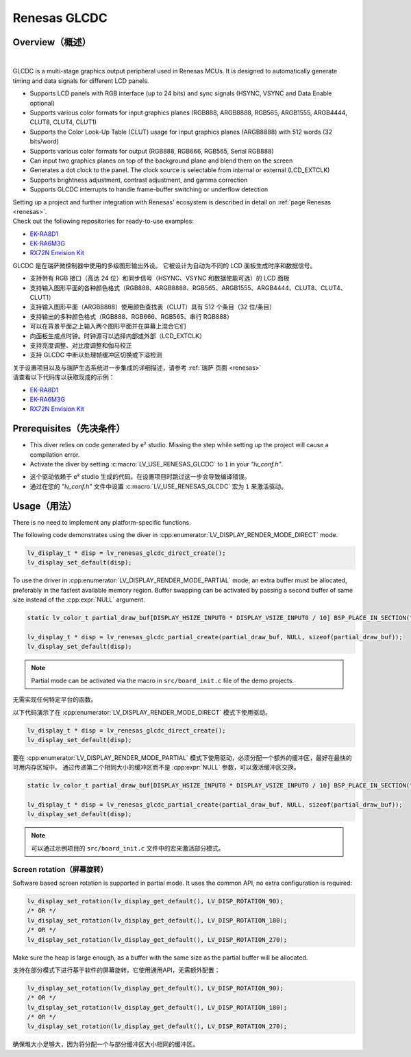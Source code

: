 .. _renesas_glcdc:

==============
Renesas GLCDC
==============

Overview（概述）
----------------

.. image:: /misc/renesas/glcdc.png
    :alt: Architectural overview of Renesas GLCDC
    :align: center

|

.. raw:: html

   <details>
     <summary>显示原文</summary>

GLCDC is a multi-stage graphics output peripheral used in Renesas MCUs.
It is designed to automatically generate timing and data signals for different LCD panels.

- Supports LCD panels with RGB interface (up to 24 bits) and sync signals (HSYNC, VSYNC and Data Enable optional)
- Supports various color formats for input graphics planes (RGB888, ARGB8888, RGB565, ARGB1555, ARGB4444, CLUT8, CLUT4, CLUT1)
- Supports the Color Look-Up Table (CLUT) usage for input graphics planes (ARGB8888) with 512 words (32 bits/word)
- Supports various color formats for output (RGB888, RGB666, RGB565, Serial RGB888)
- Can input two graphics planes on top of the background plane and blend them on the screen
- Generates a dot clock to the panel. The clock source is selectable from internal or external (LCD_EXTCLK)
- Supports brightness adjustment, contrast adjustment, and gamma correction
- Supports GLCDC interrupts to handle frame-buffer switching or underflow detection

| Setting up a project and further integration with Renesas' ecosystem is described in detail on :ref:`page Renesas <renesas>`. 
| Check out the following repositories for ready-to-use examples:
- `EK-RA8D1 <https://github.com/lvgl/lv_port_renesas_ek-ra8d1>`__
- `EK-RA6M3G <https://github.com/lvgl/lv_port_renesas_ek-ra6m3g>`__
- `RX72N Envision Kit <https://github.com/lvgl/lv_port_renesas_rx72n-envision-kit>`__
.. raw:: html

   </details>
   <br>


GLCDC 是在瑞萨微控制器中使用的多级图形输出外设。
它被设计为自动为不同的 LCD 面板生成时序和数据信号。

- 支持带有 RGB 接口（高达 24 位）和同步信号（HSYNC、VSYNC 和数据使能可选）的 LCD 面板
- 支持输入图形平面的各种颜色格式（RGB888、ARGB8888、RGB565、ARGB1555、ARGB4444、CLUT8、CLUT4、CLUT1）
- 支持输入图形平面（ARGB8888）使用颜色查找表（CLUT）具有 512 个条目（32 位/条目）
- 支持输出的多种颜色格式（RGB888、RGB666、RGB565、串行 RGB888）
- 可以在背景平面之上输入两个图形平面并在屏幕上混合它们
- 向面板生成点时钟。时钟源可以选择内部或外部（LCD_EXTCLK）
- 支持亮度调整、对比度调整和伽马校正
- 支持 GLCDC 中断以处理帧缓冲区切换或下溢检测

| 关于设置项目以及与瑞萨生态系统进一步集成的详细描述，请参考 :ref:`瑞萨 页面 <renesas>`
| 请查看以下代码库以获取现成的示例：
- `EK-RA8D1 <https://github.com/lvgl/lv_port_renesas_ek-ra8d1>`__
- `EK-RA6M3G <https://github.com/lvgl/lv_port_renesas_ek-ra6m3g>`__
- `RX72N Envision Kit <https://github.com/lvgl/lv_port_renesas_rx72n-envision-kit>`__

Prerequisites（先决条件）
-------------------------

.. raw:: html

   <details>
     <summary>显示原文</summary>

- This diver relies on code generated by e² studio. Missing the step while setting up the project will cause a compilation error.
- Activate the diver by setting :c:macro:`LV_USE_RENESAS_GLCDC` to ``1`` in your *"lv_conf.h"*.


.. raw:: html

   </details>
   <br>


- 这个驱动依赖于 e² studio 生成的代码。在设置项目时跳过这一步会导致编译错误。
- 通过在您的 *"lv_conf.h"* 文件中设置 :c:macro:`LV_USE_RENESAS_GLCDC` 宏为 ``1`` 来激活驱动。


Usage（用法）
-------------

.. raw:: html

   <details>
     <summary>显示原文</summary>

There is no need to implement any platform-specific functions.

The following code demonstrates using the diver in :cpp:enumerator:`LV_DISPLAY_RENDER_MODE_DIRECT` mode.

.. code:: c

    lv_display_t * disp = lv_renesas_glcdc_direct_create();
    lv_display_set_default(disp);

To use the driver in :cpp:enumerator:`LV_DISPLAY_RENDER_MODE_PARTIAL` mode, an extra buffer must be allocated,
preferably in the fastest available memory region.
Buffer swapping can be activated by passing a second buffer of same size instead  of the :cpp:expr:`NULL` argument.

.. code:: c

    static lv_color_t partial_draw_buf[DISPLAY_HSIZE_INPUT0 * DISPLAY_VSIZE_INPUT0 / 10] BSP_PLACE_IN_SECTION(".sdram") BSP_ALIGN_VARIABLE(1024);

    lv_display_t * disp = lv_renesas_glcdc_partial_create(partial_draw_buf, NULL, sizeof(partial_draw_buf));
    lv_display_set_default(disp);

.. note::

    Partial mode can be activated via the macro in ``src/board_init.c`` file of the demo projects.

.. raw:: html

   </details>
   <br>


无需实现任何特定平台的函数。

以下代码演示了在 :cpp:enumerator:`LV_DISPLAY_RENDER_MODE_DIRECT` 模式下使用驱动。

.. code:: c

    lv_display_t * disp = lv_renesas_glcdc_direct_create();
    lv_display_set_default(disp);

要在 :cpp:enumerator:`LV_DISPLAY_RENDER_MODE_PARTIAL` 模式下使用驱动，必须分配一个额外的缓冲区，最好在最快的可用内存区域中。
通过传递第二个相同大小的缓冲区而不是 :cpp:expr:`NULL` 参数，可以激活缓冲区交换。

.. code:: c

    static lv_color_t partial_draw_buf[DISPLAY_HSIZE_INPUT0 * DISPLAY_VSIZE_INPUT0 / 10] BSP_PLACE_IN_SECTION(".sdram") BSP_ALIGN_VARIABLE(1024);

    lv_display_t * disp = lv_renesas_glcdc_partial_create(partial_draw_buf, NULL, sizeof(partial_draw_buf));
    lv_display_set_default(disp);

.. note::

    可以通过示例项目的 ``src/board_init.c`` 文件中的宏来激活部分模式。

Screen rotation（屏幕旋转）
"""""""""""""""""""""""""""""

.. raw:: html

   <details>
     <summary>显示原文</summary>

Software based screen rotation is supported in partial mode. It uses the common API, no extra configuration is required:

.. code:: c
   
    lv_display_set_rotation(lv_display_get_default(), LV_DISP_ROTATION_90);
    /* OR */
    lv_display_set_rotation(lv_display_get_default(), LV_DISP_ROTATION_180);
    /* OR */
    lv_display_set_rotation(lv_display_get_default(), LV_DISP_ROTATION_270);
    
Make sure the heap is large enough, as a buffer with the same size as the partial buffer will be allocated.

.. raw:: html

   </details>
   <br>


支持在部分模式下进行基于软件的屏幕旋转。它使用通用API，无需额外配置：

.. code:: c

    lv_display_set_rotation(lv_display_get_default(), LV_DISP_ROTATION_90);
    /* OR */
    lv_display_set_rotation(lv_display_get_default(), LV_DISP_ROTATION_180);
    /* OR */
    lv_display_set_rotation(lv_display_get_default(), LV_DISP_ROTATION_270);

确保堆大小足够大，因为将分配一个与部分缓冲区大小相同的缓冲区。
